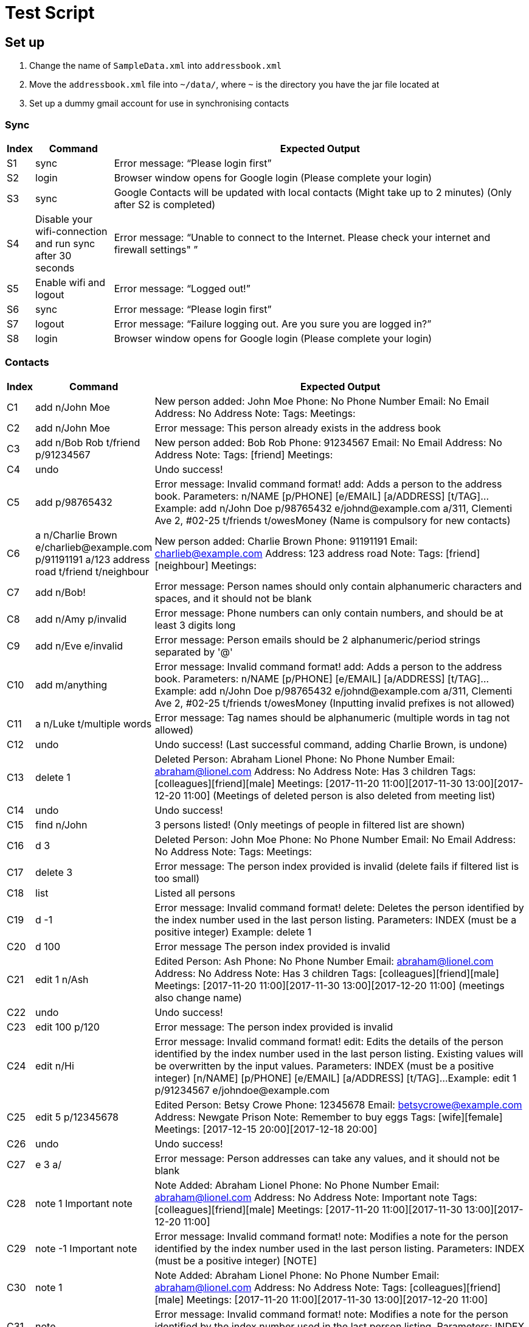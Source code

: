 = Test Script

== Set up

.    Change the name of `SampleData.xml` into `addressbook.xml`
.    Move the `addressbook.xml` file into `~/data/`, where `~` is the directory you have the jar file located at
.    Set up a dummy gmail account for use in synchronising contacts

=== Sync
[width="100%",cols="5%, 15%, 80%",options="header",]
|=======================================================================
|Index |Command |Expected Output
|S1 |sync  |Error message: “Please login first”
|S2 |login | Browser window opens for Google login (Please complete your login)
|S3 |sync | Google Contacts will be updated with local contacts (Might take up to 2 minutes) (Only after S2 is completed)
|S4 |Disable your wifi-connection and run sync after 30 seconds | Error message: “Unable to connect to the Internet. Please check your internet and firewall settings"
”
|S5 |Enable wifi and logout | Error message: “Logged out!”
|S6 |sync | Error message: “Please login first”
|S7 |logout | Error message: “Failure logging out. Are you sure you are logged in?”
|S8 |login | Browser window opens for Google login (Please complete your login)
|=======================================================================

=== Contacts
[width="100%",cols="5%, 15%, 80%",options="header",]
|=======================================================================
|Index |Command |Expected Output
|C1 |add n/John Moe | New person added: John Moe Phone: No Phone Number Email: No Email Address: No Address Note:  Tags:  Meetings:
|C2 |add n/John Moe | Error message: This person already exists in the address book
|C3 |add n/Bob Rob t/friend p/91234567| New person added: Bob Rob Phone: 91234567 Email: No Email Address: No Address Note:  Tags: [friend] Meetings:
|C4 |undo | Undo success!
|C5 |add p/98765432 | Error message: Invalid command format!
add: Adds a person to the address book. Parameters: n/NAME [p/PHONE] [e/EMAIL] [a/ADDRESS] [t/TAG]...
Example: add n/John Doe p/98765432 e/johnd@example.com a/311, Clementi Ave 2, #02-25 t/friends t/owesMoney
(Name is compulsory for new contacts)
|C6 |a n/Charlie Brown e/charlieb@example.com p/91191191 a/123 address road t/friend t/neighbour | New person added: Charlie Brown Phone: 91191191 Email: charlieb@example.com Address: 123 address road Note:  Tags: [friend][neighbour] Meetings:
|C7 |add n/Bob! | Error message: Person names should only contain alphanumeric characters and spaces, and it should not be blank
|C8 |add n/Amy p/invalid | Error message: Phone numbers can only contain numbers, and should be at least 3 digits long
|C9 |add n/Eve e/invalid | Error message: Person emails should be 2 alphanumeric/period strings separated by '@'
|C10 |add m/anything | Error message: Invalid command format!
add: Adds a person to the address book. Parameters: n/NAME [p/PHONE] [e/EMAIL] [a/ADDRESS] [t/TAG]...
Example: add n/John Doe p/98765432 e/johnd@example.com a/311, Clementi Ave 2, #02-25 t/friends t/owesMoney
(Inputting invalid prefixes is not allowed)
|C11 |a n/Luke t/multiple words | Error message: Tag names should be alphanumeric (multiple words in tag not allowed)
|C12 |undo | Undo success! (Last successful command, adding Charlie Brown, is undone)
|C13 |delete 1 | Deleted Person: Abraham Lionel Phone: No Phone Number Email: abraham@lionel.com Address: No Address Note: Has 3 children Tags: [colleagues][friend][male] Meetings: [2017-11-20 11:00][2017-11-30 13:00][2017-12-20 11:00]
(Meetings of deleted person is also deleted from meeting list)
|C14 |undo | Undo success!
|C15 |find n/John | 3 persons listed! (Only meetings of people in filtered list are shown)
|C16 |d 3 | Deleted Person: John Moe Phone: No Phone Number Email: No Email Address: No Address Note:  Tags:  Meetings:
|C17 |delete 3 | Error message: The person index provided is invalid (delete fails if filtered list is too small)
|C18 |list | Listed all persons
|C19 |d -1| Error message: Invalid command format!
delete: Deletes the person identified by the index number used in the last person listing.
Parameters: INDEX (must be a positive integer)
Example: delete 1
|C20 |d 100| Error message The person index provided is invalid
|C21 |edit 1 n/Ash| Edited Person: Ash Phone: No Phone Number Email: abraham@lionel.com Address: No Address Note: Has 3 children Tags: [colleagues][friend][male] Meetings: [2017-11-20 11:00][2017-11-30 13:00][2017-12-20 11:00] (meetings also change name)
|C22 |undo| Undo success!
|C23 |edit 100 p/120| Error message: The person index provided is invalid
|C24 |edit n/Hi| Error message: Invalid command format!
edit: Edits the details of the person identified by the index number used in the last person listing. Existing values will be overwritten by the input values.
Parameters: INDEX (must be a positive integer) [n/NAME] [p/PHONE] [e/EMAIL] [a/ADDRESS] [t/TAG]...
Example: edit 1 p/91234567 e/johndoe@example.com
|C25 |edit 5 p/12345678| Edited Person: Betsy Crowe Phone: 12345678 Email: betsycrowe@example.com Address: Newgate Prison Note: Remember to buy eggs Tags: [wife][female] Meetings: [2017-12-15 20:00][2017-12-18 20:00]
|C26 |undo| Undo success!
|C27 |e 3 a/| Error message: Person addresses can take any values, and it should not be blank
|C28 |note 1 Important note| Note Added: Abraham Lionel Phone: No Phone Number Email: abraham@lionel.com Address: No Address Note: Important note Tags: [colleagues][friend][male] Meetings: [2017-11-20 11:00][2017-11-30 13:00][2017-12-20 11:00]
|C29 |note -1 Important note| Error message: Invalid command format!
note: Modifies a note for the person identified by the index number used in the last person listing.
Parameters: INDEX (must be a positive integer) [NOTE]
|C30 |note 1 | Note Added: Abraham Lionel Phone: No Phone Number Email: abraham@lionel.com Address: No Address Note:  Tags: [colleagues][friend][male] Meetings: [2017-11-20 11:00][2017-11-30 13:00][2017-12-20 11:00]
|C31 |note | Error message: Invalid command format!
note: Modifies a note for the person identified by the index number used in the last person listing.
Parameters: INDEX (must be a positive integer) [NOTE]
Example: note 1  Has 3 children.
|=======================================================================

=== Organization
[width="100%",cols="5%, 15%, 80%",options="header",]
|=======================================================================
|Index |Command |Expected Output
|O1 |list| Listed all persons
|O2 |find t/fri | Suggestion for `find t/friend` would pop up
|O3 |Press kbd:[tab] | The command would be completed with `find t/friend`
|O4 |Press kdb:[enter] | 9 persons listed!
|O5 |list | Listed all persons
|O6 |find t/friend family | 11 persons listed!
|O7 |list | Listed all persons
|O8 |find t/friend family p/81427313 | 12 persons listed!
|O9 |f e/*@example.com | 9 persons listed!
|O10 |list | Listed all persons
|O11 |f e/*@example.com | 18 persons listed!
|O12 |list | Listed all persons
|O13 |find n/steph?n | 2 persons listed!
|O14 |list | Listed all persons
|O15 |find Bob | Error message: Invalid command format!
find: Finds all persons whose specified fields contain any of the specified keywords (case-insensitive) and displays them as a list with index numbers.
Parameters: [n/KEYWORD...] [p/KEYWORD...] [e/KEYWORD...] [a/KEYWORD...] [t/KEYWORD...]
Example: find n/alice bob charlie p/98765432 93250124 e/johnd@example.com a/Clementi Ave t/friends owesMoney
|O16 |find n/John m/123 | 2 persons listed! (as m/ is not a valid delimiter, ‘m/123’ is searched as a name)
|O17 |list | Listed all persons
|O18 |sort | Error message: Invalid command format!
sort: Sorts the list of contacts by the field specified and displays them as a list. Parameters: FIELD
Example: sort tag
|O19 |sort e | suggestion for `sort email` would pop up
|O20 |sort email | List sorted successfully!
|O21 |sort phone | List sorted successfully!
|O22 |sort tag | List sorted successfully!
|O23 |sort name | List sorted successfully!
|O24 |sort invalid | Error message: Field provided is invalid!
|O25 |undo | Undo success! (sort by name is undone)
|O26 |redo | Redo success!
|O27 |list| Listed all persons
|=======================================================================

=== Meetings
[width="100%",cols="5%, 15%, 80%",options="header",]
|=======================================================================
|Index |Command |Expected Output
|M1 |addmeeting| Error message: “Invalid command format!
addmeeting: Adds a meeting to the person identified by the index number used in the last person listing.
Parameters: INDEX (must be a positive integer) MEETING NAME / MEETING TIME (YYYY-MM-DD HH:MM)
Example: addmeeting 1 business / 2017-12-20 10:00”
|M2 |addmeeting 1 Dinner/2017-12-30 19:00| Added Meeting: Dinner
|M3 |addmeeting 1 Dinner/2018-02-29 19:00| Error message: “Time format should be YYYY-MM-DD HH:MM”
|M4 |addmeeting 2 Dinner/2017-12-30 19:00| Added Meeting: Dinner
|M5 |undo| Undo success!
|M6 |redo| Redo success!
|M7 |deletemeeting | Error message: “Invalid command format!
deletemeeting: Deletes a meeting from the meeting list identified by the index number used in the last meeting listing.
Parameters: INDEX (must be a positive integer)
Example: deletemeeting 1”
|M8 |deletemeeting 1| Deleted Meeting: Car insurance
|M9 |deletemeeting -1| Error mesage: “Invalid command format!
deletemeeting: Deletes a meeting from the meeting list identified by the index number used in the last meeting listing.
Parameters: INDEX (must be a positive integer)
Example: deletemeeting 1”
|M10 |select 1| “Selected Person: 1”, Abraham Lionel is selected and he has 3 displayed meetings
|M11 |select -1| Error message: “Invalid command format!
select: Selects the person identified by the index number used in the last person listing.
Parameters: INDEX (must be a positive integer)
Example: select 1”
|M12 |dm 1| Deleted Meeting: Health insurance (deleted on the originallist, not filtered list)
|M13 |undo| Undo success! (undoes both bernice and abraham’s deletions)
|M14 |click to select second contact| Alex Lim is selected, with 2 meetings
|M15 |undo| Undo success! M8 reverted
|M16 |undo| Undo success! M4 reverted
|M17 |undo| Undo success! M2 reverted
|=======================================================================

=== Tags
[width="100%",cols="5%, 15%, 80%",options="header",]
|=======================================================================
|Index |Command |Expected Output
|T1 |addtag|Error message : “Invalid command format! addtag: Adds a tag to the person identified by the index number used in the last person listing. Parameters: INDEX (must be a positive integer) TAG NAME (one alphanumeric tag only) Example: addtag 1 friends”
|T2 |addtag 1 uncle|Added Tag: uncle
|T3 |addtag 1 uncle|This person already has this tag.
|T4 |deletetag| Error message : “Invalid command format! deletetag: Removes a given tag from a specified person. Parameters: INDEX (must be a positive integer) TAG NAME (one alphanumeric tag only) Example: deletetag 1 friends”
|T5 |deletetag 1 uncle| Deleted Tag: uncle
|T6 |deletetag 1 uncle| Error message: This person does not have this tag.
|T7 |find t/friend|9 persons listed!
|T8 |deletetag all friend| Deleted Tag: friend (the list becomes empty
|T9 |list|Listed all persons
|T10 |find t/friend|0 persons listed!
|T11 |undo| Undo success!
|=======================================================================

=== Others
[width="100%",cols="5%, 15%, 80%",options="header",]
|=======================================================================
|Index |Command |Expected Output
|Z1 |help |Opens the User Guide
|Z2 |restore | Unable to execute restore as there is no backup file available (Ensure ~/data/addressbook-backup.xml does not exist when executing Z2)
|Z3 |backup | Data has been backed up (~/data/addressbook-backup.xml is created)
|Z4 |clear | Address book has been cleared!
|Z5 |rb | Data has been restored
|Z6 |undo | Undo success!
|Z7 |redo | Redo success!
|Z8 |history |Entered commands (from most recent to earliest):redo undo rb ...
|Z9 |resize 200 200| Error message : `Invalid command format!
resize: Resize the MainWindows to the specified (300< =)WIDTH(< =1920) and (230< =)HEIGHT(< =1080) Parameters: WIDTH HEIGHT Example: resize 1920 1080’
|Z10 |resize 8| No suggestion
|Z11 |resize 800 600| Resize successfully to 800*600
|Z12 |resize 8| suggestion for `resize 800` would pop up
|Z13 |resize 800 3000| Error message : `Invalid command format!
resize: Resize the MainWindows to the specified (300< =)WIDTH(< =1920) and (230<=)HEIGHT(< =1080) Parameters: WIDTH HEIGHT Example: resize 1920 1080’
|Z14 |a n/Charlie Brown e/charlieb@example.com p/91191191 a/123 address road |New person added: Charlie Brown Phone: 91191191 Email: charlieb@example.com Address: 123 address road Note:  Tags:  Meetings:
|Z15 | sync | Charlie Brown should appear as a Google Contact
|Z16 |add a Google contact with Name: Mary Brown Phone: 81234567 Address:Singapore Email: mary@example.com| Google Contact should be added
|Z17 |sync |”Synchronised” message, and Mary Brown should appear
|Z18 |e 1 p/91234567 | “Edited Person: Abraham Lionel Phone: 91234567 Email: abraham@lionel.com Address: No Address Note: Has 3 children Tags: [colleagues][friend][male] Meetings: [2017-11-20 11:00][2017-11-30 13:00][2017-12-20 11:00]”
|Z19 |sync | “Synchronised” and Google Contact should now have Phone Number: 91234567 for Abraham Lionel
|Z20 |Remove Abraham Lionel’s phone number in Google Contacts | Abraham Lionel’s Google Contact phone number should be blank
|Z21 |sync | “Synchronised” and Abraham Lionel’s phone number is now blank in ABC
|Z22 |delete 1| Deleted Person: Abraham Lionel Phone: No Phone Number Email: abraham@lionel.com Address: No Address Note: Has 3 children Tags: [colleagues][friend][male] Meetings: [2017-11-20 11:00][2017-11-30 13:00][2017-12-20 11:00]
|Z23 |sync | “Synchronised” and Abraham Lionel should no longer appear in Google Contacts
|Z24 |Delete Alex Lim in Google Contacts | Alex Lim should be deleted only in Google Contacts
|Z25 |sync |The first entry in ABC, Alex Lim, is now deleted
|Z26 |exit| The application exits
|=======================================================================

